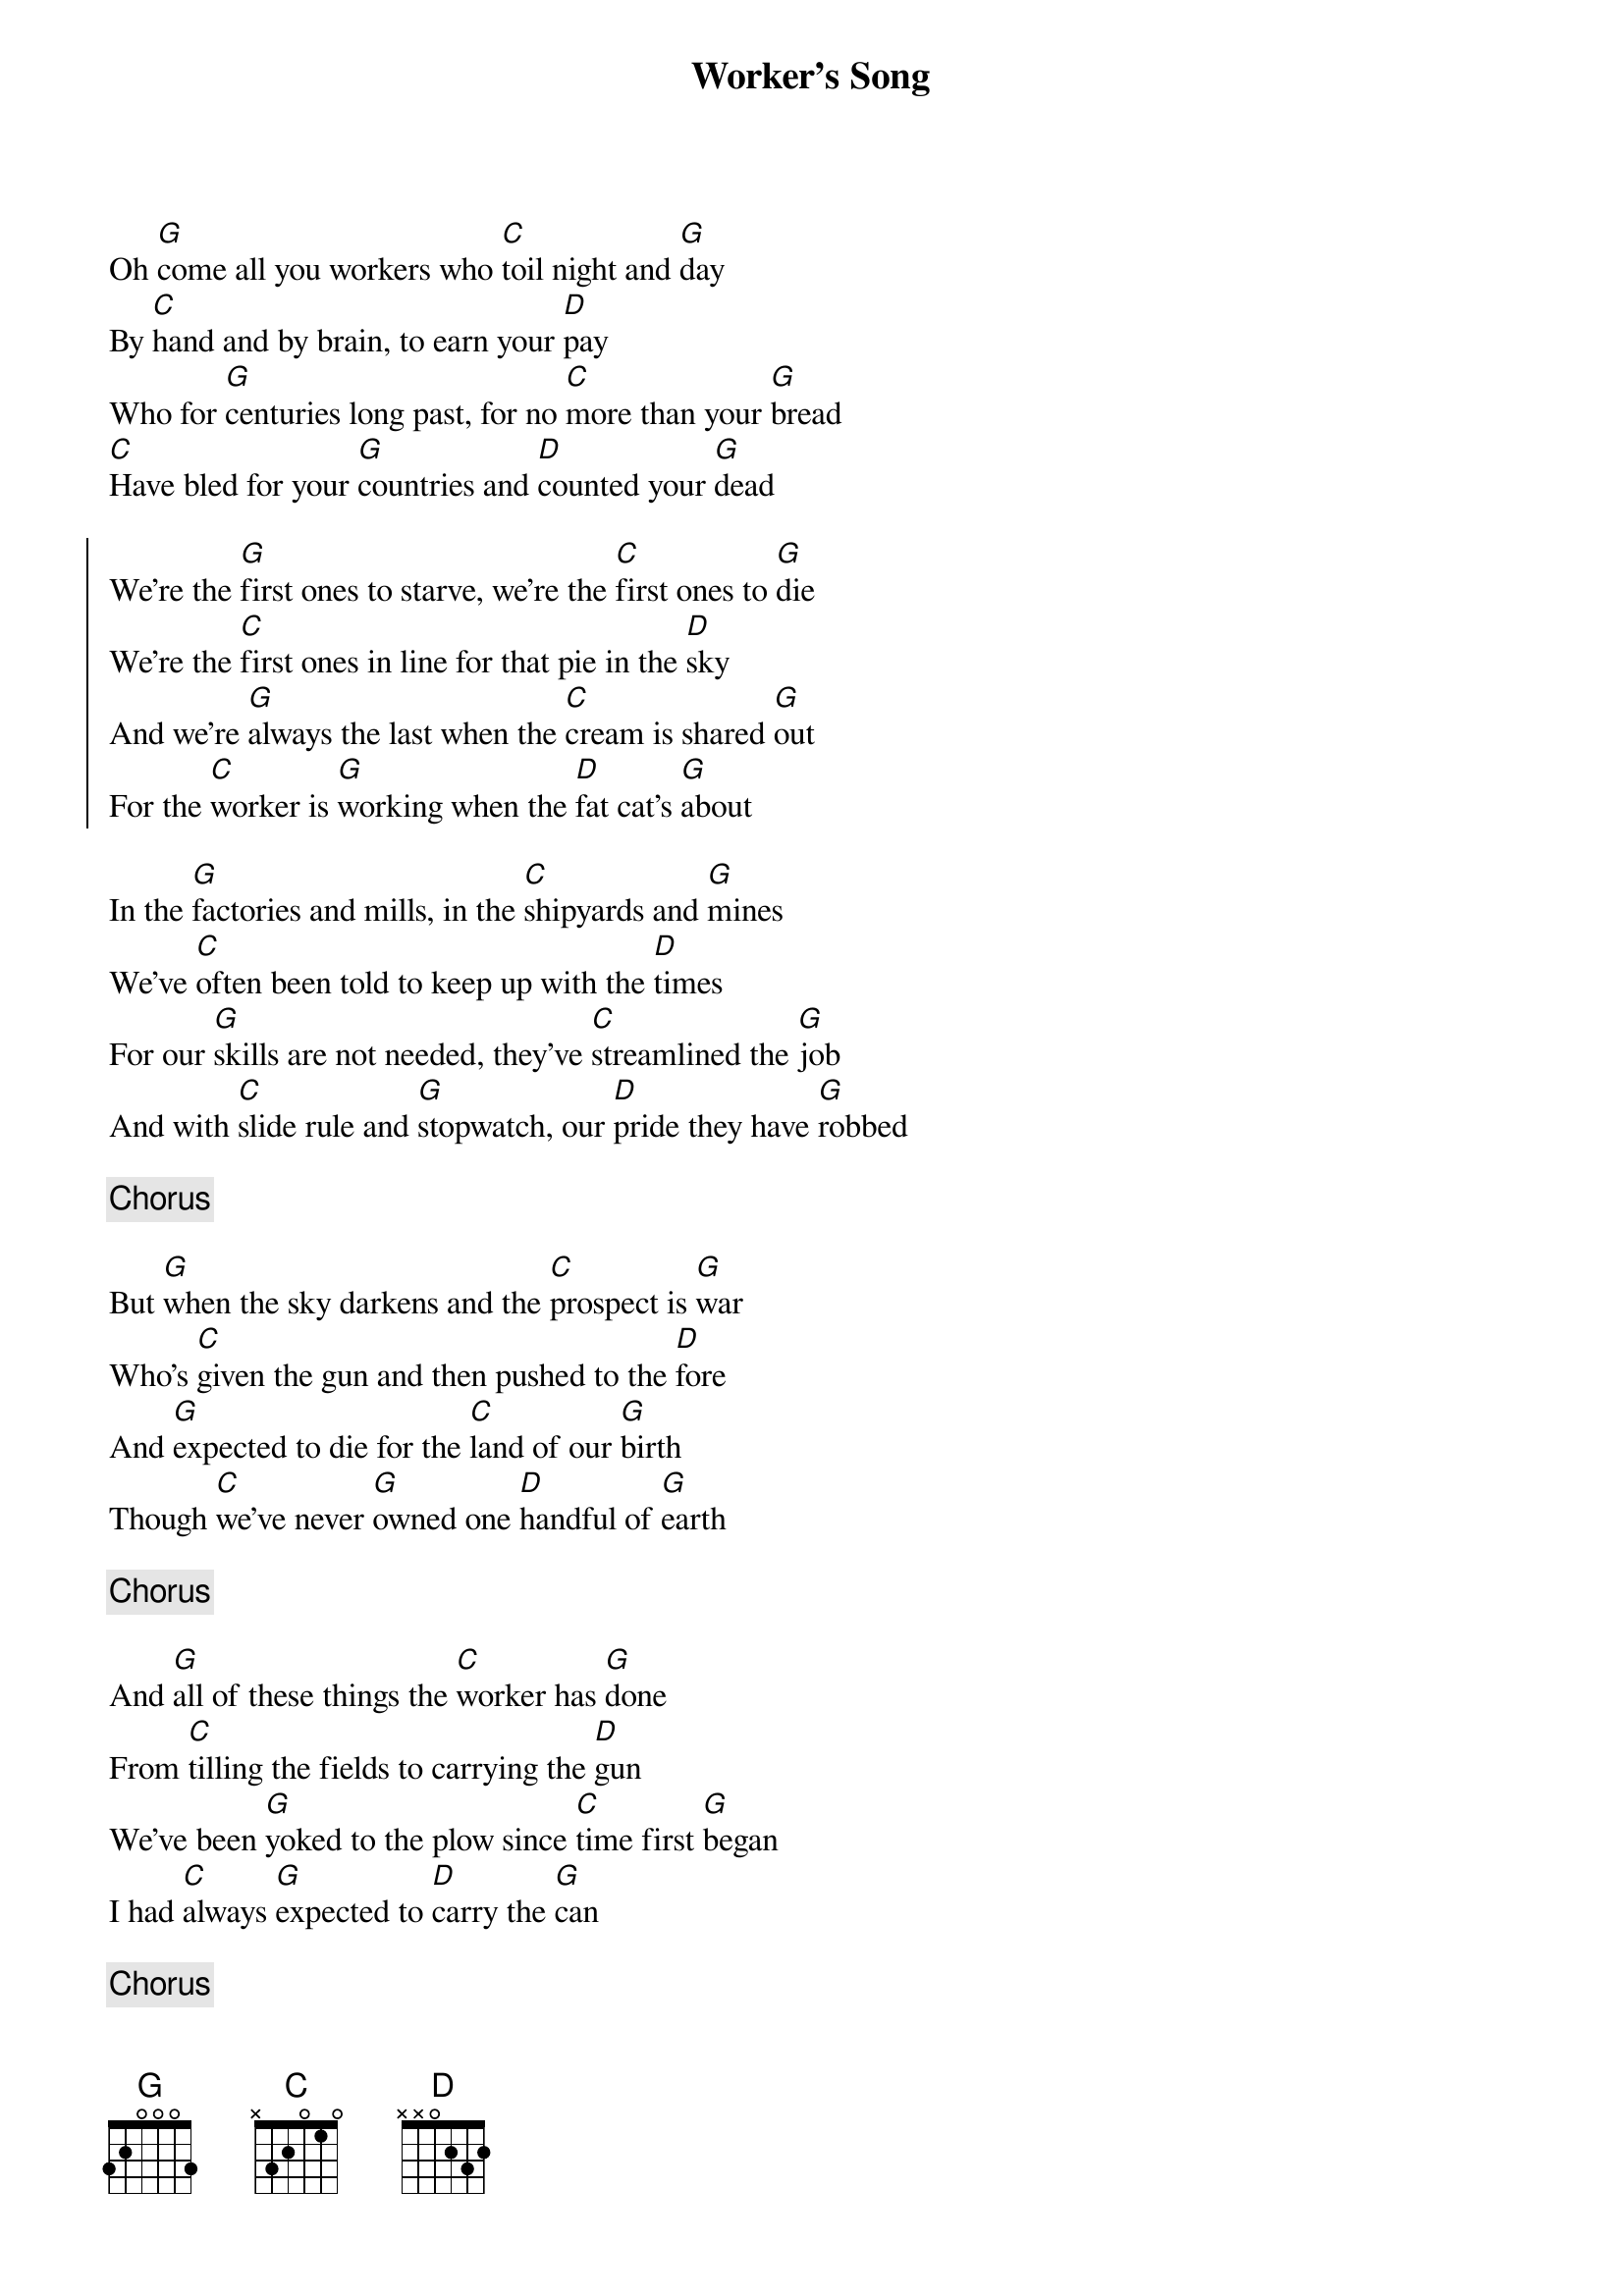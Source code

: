 {title:Worker's Song}
{key:G}

Oh [G]come all you workers who [C]toil night and [G]day
By [C]hand and by brain, to earn your [D]pay
Who for [G]centuries long past, for no [C]more than your [G]bread
[C]Have bled for your [G]countries and [D]counted your [G]dead

{start_of_chorus}
We're the [G]first ones to starve, we're the [C]first ones to [G]die
We're the [C]first ones in line for that pie in the [D]sky
And we're [G]always the last when the [C]cream is shared [G]out
For the [C]worker is [G]working when the [D]fat cat's [G]about
{end_of_chorus}

In the [G]factories and mills, in the [C]shipyards and [G]mines
We've [C]often been told to keep up with the [D]times
For our [G]skills are not needed, they've [C]streamlined the [G]job
And with [C]slide rule and [G]stopwatch, our [D]pride they have [G]robbed

{c:Chorus}

But [G]when the sky darkens and the [C]prospect is [G]war
Who's [C]given the gun and then pushed to the [D]fore
And [G]expected to die for the [C]land of our [G]birth
Though [C]we've never [G]owned one [D]handful of [G]earth

{c:Chorus}

And [G]all of these things the [C]worker has [G]done
From [C]tilling the fields to carrying the [D]gun
We've been [G]yoked to the plow since [C]time first [G]began
I had [C]always [G]expected to [D]carry the [G]can

{c:Chorus}

